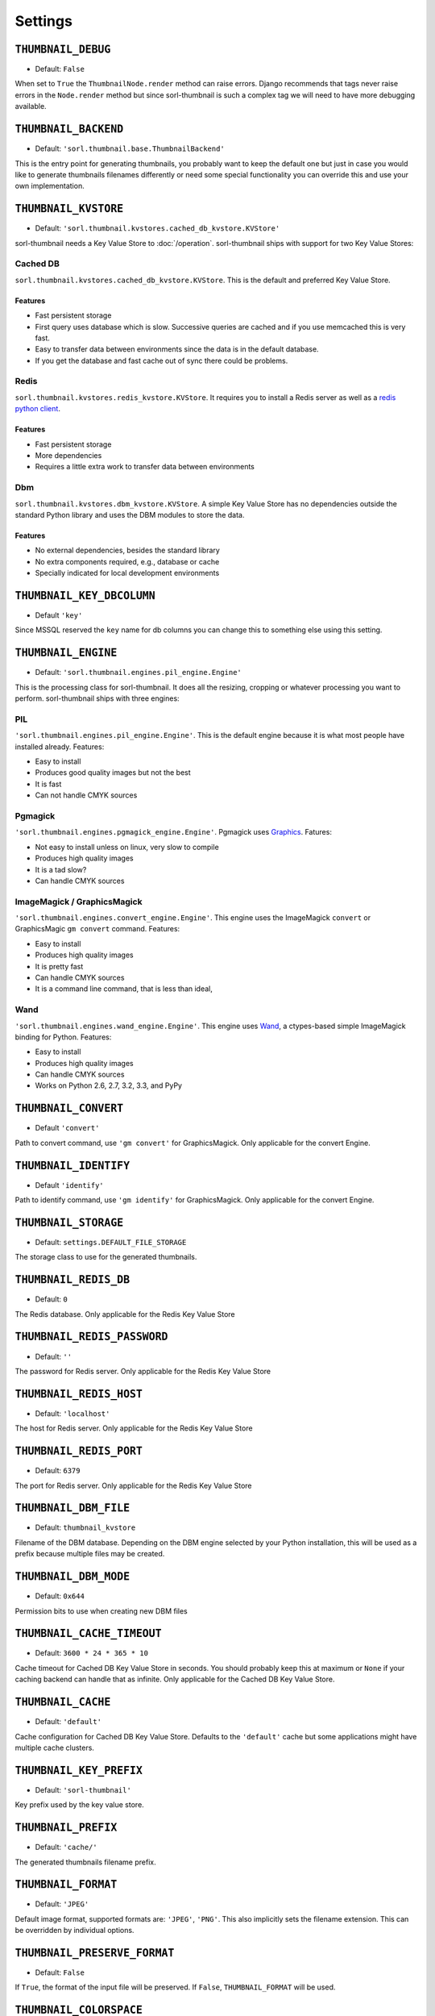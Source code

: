 ********
Settings
********

.. highlight:: python

``THUMBNAIL_DEBUG``
===================

- Default: ``False``

When set to ``True`` the ``ThumbnailNode.render`` method can raise errors.
Django recommends that tags never raise errors in the ``Node.render`` method
but since sorl-thumbnail is such a complex tag we will need to have more
debugging available.


``THUMBNAIL_BACKEND``
=====================

- Default: ``'sorl.thumbnail.base.ThumbnailBackend'``

This is the entry point for generating thumbnails, you probably want to keep the
default one but just in case you would like to generate thumbnails filenames
differently or need some special functionality you can override this and use
your own implementation.


``THUMBNAIL_KVSTORE``
=====================

- Default: ``'sorl.thumbnail.kvstores.cached_db_kvstore.KVStore'``

sorl-thumbnail needs a Key Value Store to :doc:`/operation`.
sorl-thumbnail ships with support for two Key Value Stores:

Cached DB
---------
``sorl.thumbnail.kvstores.cached_db_kvstore.KVStore``. This is the default and
preferred Key Value Store.

Features
^^^^^^^^
* Fast persistent storage
* First query uses database which is slow. Successive queries are cached and if
  you use memcached this is very fast.
* Easy to transfer data between environments since the data is in the default
  database.
* If you get the database and fast cache out of sync there could be problems.

Redis
-----
``sorl.thumbnail.kvstores.redis_kvstore.KVStore``. It requires you to install a
Redis server as well as a `redis python client
<https://github.com/andymccurdy/redis-py/>`_.

Features
^^^^^^^^
* Fast persistent storage
* More dependencies
* Requires a little extra work to transfer data between environments

Dbm
---
``sorl.thumbnail.kvstores.dbm_kvstore.KVStore``. A simple Key Value Store has no
dependencies outside the standard Python library and uses the DBM modules to
store the data.

Features
^^^^^^^^
* No external dependencies, besides the standard library
* No extra components required, e.g., database or cache
* Specially indicated for local development environments


``THUMBNAIL_KEY_DBCOLUMN``
==========================

- Default ``'key'``

Since MSSQL reserved the ``key`` name for db columns you can change this to
something else using this setting.


``THUMBNAIL_ENGINE``
====================

- Default: ``'sorl.thumbnail.engines.pil_engine.Engine'``

This is the processing class for sorl-thumbnail. It does all the resizing,
cropping or whatever processing you want to perform. sorl-thumbnail ships with
three engines:

PIL
---
``'sorl.thumbnail.engines.pil_engine.Engine'``. This is the default engine
because it is what most people have installed already. Features:

* Easy to install
* Produces good quality images but not the best
* It is fast
* Can not handle CMYK sources

Pgmagick
--------
``'sorl.thumbnail.engines.pgmagick_engine.Engine'``. Pgmagick uses `Graphics
<http://www.graphicsmagick.org/>`_. Fatures:

* Not easy to install unless on linux, very slow to compile
* Produces high quality images
* It is a tad slow?
* Can handle CMYK sources

ImageMagick / GraphicsMagick
----------------------------
``'sorl.thumbnail.engines.convert_engine.Engine'``. This engine uses the
ImageMagick ``convert`` or  GraphicsMagic ``gm convert`` command. Features:

* Easy to install
* Produces high quality images
* It is pretty fast
* Can handle CMYK sources
* It is a command line command, that is less than ideal,

Wand
----------------------------
``'sorl.thumbnail.engines.wand_engine.Engine'``. This engine uses `Wand
<http://wand-py.org>`_, a ctypes-based simple ImageMagick binding for Python. 
Features:

* Easy to install
* Produces high quality images
* Can handle CMYK sources
* Works on Python 2.6, 2.7, 3.2, 3.3, and PyPy

``THUMBNAIL_CONVERT``
=====================

- Default ``'convert'``

Path to convert command, use ``'gm convert'`` for GraphicsMagick.
Only applicable for the convert Engine.


``THUMBNAIL_IDENTIFY``
======================

- Default ``'identify'``

Path to identify command, use ``'gm identify'`` for GraphicsMagick.
Only applicable for the convert Engine.


``THUMBNAIL_STORAGE``
=====================

- Default: ``settings.DEFAULT_FILE_STORAGE``

The storage class to use for the generated thumbnails.


``THUMBNAIL_REDIS_DB``
======================

- Default: ``0``

The Redis database. Only applicable for the Redis Key Value Store


``THUMBNAIL_REDIS_PASSWORD``
============================

- Default: ``''``

The password for Redis server. Only applicable for the Redis Key Value Store


``THUMBNAIL_REDIS_HOST``
========================

- Default: ``'localhost'``

The host for Redis server. Only applicable for the Redis Key Value Store


``THUMBNAIL_REDIS_PORT``
========================

- Default: ``6379``

The port for Redis server. Only applicable for the Redis Key Value Store


``THUMBNAIL_DBM_FILE``
======================

- Default: ``thumbnail_kvstore``

Filename of the DBM database. Depending on the DBM engine selected by your
Python installation, this will be used as a prefix because multiple files may be
created.


``THUMBNAIL_DBM_MODE``
======================

- Default: ``0x644``

Permission bits to use when creating new DBM files


``THUMBNAIL_CACHE_TIMEOUT``
===========================

- Default: ``3600 * 24 * 365 * 10``

Cache timeout for Cached DB Key Value Store in seconds. You should probably keep this 
at maximum or ``None`` if your caching backend can handle that as infinite.
Only applicable for the Cached DB Key Value Store.


``THUMBNAIL_CACHE``
===================

- Default: ``'default'``

Cache configuration for Cached DB Key Value Store. Defaults to the ``'default'`` cache
but some applications might have multiple cache clusters.


``THUMBNAIL_KEY_PREFIX``
========================

- Default: ``'sorl-thumbnail'``

Key prefix used by the key value store.


``THUMBNAIL_PREFIX``
====================

- Default: ``'cache/'``

The generated thumbnails filename prefix.


``THUMBNAIL_FORMAT``
====================

- Default: ``'JPEG'``

Default image format, supported formats are: ``'JPEG'``, ``'PNG'``. This also implicitly
sets the filename extension. This can be overridden by individual options.

``THUMBNAIL_PRESERVE_FORMAT``
=============================

- Default: ``False``

If ``True``, the format of the input file will be preserved. If ``False``,
``THUMBNAIL_FORMAT`` will be used.


``THUMBNAIL_COLORSPACE``
========================

- Default: ``'RGB'``

Default thumbnail color space, engines are required to implement: ``'RGB'``,
``'GRAY'`` Setting this to None will keep the original color space. This can be
overridden by individual options.


``THUMBNAIL_UPSCALE``
=====================

- Default: ``True``

Should we upscale by default? ``True`` means we upscale images by default.
``False`` means we don't. This can be overridden by individual options.


``THUMBNAIL_QUALITY``
=====================

- Default: ``95``

Default thumbnail quality. A value between 0 and 100 is allowed. This can be
overridden by individual options.

``THUMBNAIL_PROGRESSIVE``
=========================

- Default: ``True``

Saves jpeg thumbnails as progressive jpegs. This can be overridden by individual
options.


``THUMBNAIL_ORIENTATION``
=========================

- Default: ``True``

Orientate the thumbnail with respect to source EXIF orientation tag


``THUMBNAIL_DUMMY``
===================

- Default: ``False``

This is a very powerful option which came from real world frustration. The use
case is when you want to do development on a deployed project that has image
references in its database. Instead of downloading all the image files from the
server hosting the deployed project and all its thumbnails we just set this
option to ``True``. This will generate placeholder images for all thumbnails
missing input source.


``THUMBNAIL_DUMMY_SOURCE``
==========================

- Default ``http://dummyimage.com/%(width)sx%(height)s``

This is the generated thumbnail whensource of the presented thumbnail. Width and
Height is passed to the string for formatting.  Other options are for example:

- ``http://placehold.it/%(width)sx%(height)s``
- ``http://placekitten.com/%(width)s/%(height)s`` 


``THUMBNAIL_DUMMY_RATIO``
=========================

- Default: ``1.5``

This value sets an image ratio to all thumbnails that are not defined by width
**and** height since we cannot determine from the file input (since we don't
have that).

``THUMBNAIL_ALTERNATIVE_RESOLUTIONS``
=====================================

- Default: ``[]``
- Example: ``[1.5, 2]``

This value enables creation of additional high-resolution ("Retina") thumbnails
for every thumbnail. Resolution multiplicators, e.g. value 2 means for every thumbnail
of regular size x\*y, additional thumbnail of 2x\*2y size is created.

``THUMBNAIL_FILTER_WIDTH``
==========================

- Default: ``500``

This value sets the width of thumbnails inserted when running filters one texts
that regex replaces references to images with thumbnails.

``THUMBNAIL_URL_TIMEOUT``
=========================

- Default: ``None``

This value sets the timeout value in seconds when retrieving a source image from a URL. 
If no timeout value is specified, it will wait indefinitely for a response.

``THUMBNAIL_FORCE_OVERWRITE``
=========================

- Default: ``False``

Whenever we will check an existing thumbnail exists and avoid to overwrite or not.
Set this to true if you have an slow .exists() implementation on your storage backend of choice,
this will create the thumbnail without checking if it already exists.
